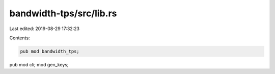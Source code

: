 bandwidth-tps/src/lib.rs
========================

Last edited: 2019-08-29 17:32:23

Contents:

.. code-block:: rs

    pub mod bandwidth_tps;
pub mod cli;
mod gen_keys;


